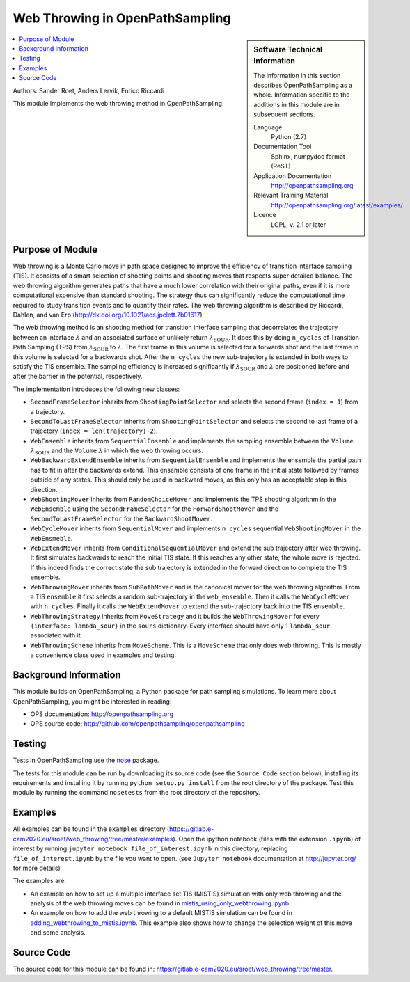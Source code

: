 .. _ops_web_throwing:

################################
Web Throwing in OpenPathSampling
################################

.. sidebar:: Software Technical Information

  The information in this section describes OpenPathSampling as a whole.
  Information specific to the additions in this module are in subsequent
  sections.

  Language
    Python (2.7)

  Documentation Tool
    Sphinx, numpydoc format (ReST)

  Application Documentation
    http://openpathsampling.org

  Relevant Training Material
    http://openpathsampling.org/latest/examples/

  Licence
    LGPL, v. 2.1 or later

.. contents:: :local:

Authors: Sander Roet, Anders Lervik, Enrico Riccardi 

This module implements the web throwing method in OpenPathSampling

Purpose of Module
_________________

.. Give a brief overview of why the module is/was being created.

Web throwing is a Monte Carlo move in path space designed to improve the
efficiency of transition interface sampling (TIS). It consists of a smart 
selection of shooting points and shooting moves that respects super detailed 
balance. The web throwing algorithm generates paths that have a much lower
correlation with their original paths, even if it is more computational 
expensive than standard shooting. The strategy thus can significantly reduce 
the computational time required to study transition events and to quantify 
their rates. The web throwing algorithm is described by Riccardi, Dahlen, and 
van Erp (http://dx.doi.org/10.1021/acs.jpclett.7b01617)

The web throwing method is an shooting method for transition 
interface sampling that decorrelates the trajectory between an interface
:math:`\lambda` and an associated surface of unlikely return 
:math:`\lambda_{\text{SOUR}}`. It does this by doing ``n_cycles`` of
Transition Path Sampling (TPS) from :math:`\lambda_{\text{SOUR}}` to 
:math:`\lambda`.
The first frame in this volume is selected for a forwards shot and the last
frame in this volume is selected for a backwards shot. After the ``n_cycles`` 
the new sub-trajectory is extended in both ways to satisfy the TIS ensemble.
The sampling efficiency is increased significantly if 
:math:`\lambda_{\text{SOUR}}` and :math:`\lambda` are positioned before and 
after the barrier in the potential, respectively.

The implementation introduces the following new classes:

* ``SecondFrameSelector`` inherits from ``ShootingPointSelector`` and selects
  the second frame (``index = 1``) from a trajectory.

* ``SecondToLastFrameSelector`` inherits from ``ShootingPointSelector`` and
  selects the second to last frame of a trajectory 
  (``index = len(trajectory)-2``).

* ``WebEnsemble`` inherits from ``SequentialEnsemble`` and implements the
  sampling ensemble between the ``Volume`` :math:`\lambda_{\text{SOUR}}` and 
  the ``Volume``  :math:`\lambda` in which the web throwing occurs.

* ``WebBackwardExtendEnsemble`` inherits from ``SequentialEnsemble`` and
  implements the ensemble the partial path has to fit in after the backwards
  extend. This ensemble consists of one frame in the initial state followed by 
  frames outside of any states. This should only be used in backward moves, as
  this only has an acceptable stop in this direction.

* ``WebShootingMover`` inherits from ``RandomChoiceMover`` and implements the
  TPS shooting algorithm in the ``WebEnsemble`` using the
  ``SecondFrameSelector`` for the ``ForwardShootMover`` and the 
  ``SecondToLastFrameSelector`` for the ``BackwardShootMover``.

* ``WebCycleMover`` inherits from ``SequentialMover`` and implements 
  ``n_cycles`` sequential ``WebShootingMover`` in the ``WebEnsmeble``.

* ``WebExtendMover`` inherits from ``ConditionalSequentialMover`` and extend the
  sub trajectory after web throwing. It first simulates backwards to reach the
  initial TIS state. If this reaches any other state, the whole move is
  rejected. If this indeed finds the correct state the sub trajectory is
  extended in the forward direction to complete the TIS ensemble.

* ``WebThrowingMover`` inherits from ``SubPathMover`` and is the canonical mover
  for the web throwing algorithm. From a TIS ``ensemble`` it first selects a
  random sub-trajectory in the ``web_ensemble``. Then it calls the
  ``WebCycleMover`` with ``n_cycles``. Finally it calls the ``WebExtendMover`` 
  to extend the sub-trajectory back into the TIS ``ensemble``. 

* ``WebThrowingStrategy`` inherits from ``MoveStrategy`` and it builds the
  ``WebThrowingMover`` for every ``{interface: lambda_sour}`` in the ``sours``
  dictionary. Every interface should have only 1 ``lambda_sour`` associated with
  it.

* ``WebThrowingScheme`` inherits from ``MoveScheme``. This is a ``MoveScheme``
  that only does web throwing. This is mostly a convenience class used in 
  examples and testing.


Background Information
______________________

This module builds on OpenPathSampling, a Python package for path sampling
simulations. To learn more about OpenPathSampling, you might be interested in
reading:

* OPS documentation: http://openpathsampling.org
* OPS source code: http://github.com/openpathsampling/openpathsampling


Testing
_______

Tests in OpenPathSampling use the `nose`_ package.

.. IF YOUR MODULE IS IN OPS CORE:

.. This module has been included in the OpenPathSampling core. Its tests can
.. be run by setting up a developer install of OpenPathSampling and running
.. the command ``nosetests`` from the root directory of the repository.

.. IF YOUR MODULE IS IN A SEPARATE REPOSITORY

The tests for this module can be run by downloading its source code (see the
``Source Code`` section below), installing its requirements and installing it
by running ``python setup.py install`` from the root directory of the package.
Test this module by running the command ``nosetests`` from the root directory of
the repository.


Examples
________

All examples can be found in the ``examples`` directory
(https://gitlab.e-cam2020.eu/sroet/web_throwing/tree/master/examples).
Open the ipython notebook (files with the extension ``.ipynb``) of interest by
running ``jupyter notebook file_of_interest.ipynb`` in this directory, replacing
``file_of_interest.ipynb`` by the file you want to open. (see
``Jupyter notebook`` documentation at http://jupyter.org/ for more details)

The examples are:

* An example on how to set up a multiple interface set TIS (MISTIS) simulation
  with only web throwing and the analysis of the web throwing moves can be found
  in `mistis_using_only_webthrowing.ipynb`_.

* An example on how to add the web throwing to a default MISTIS simulation can 
  be found in `adding_webthrowing_to_mistis.ipynb`_. This example also shows 
  how to change the selection weight of this move and some analysis.

Source Code
___________

.. link the source code

.. IF YOUR MODULE IS IN OPS CORE

.. This module has been merged into OpenPathSampling. It is composed of the
.. following pull requests:

.. * link PRs

.. IF YOUR MODULE IS A SEPARATE REPOSITORY

The source code for this module can be found in:
https://gitlab.e-cam2020.eu/sroet/web_throwing/tree/master.

.. CLOSING MATERIAL -------------------------------------------------------

.. Here are the URL references used

.. _nose: http://nose.readthedocs.io/en/latest/
.. _mistis_using_only_webthrowing.ipynb: https://gitlab.e-cam2020.eu:10443/sroet/web_throwing/blob/master/examples/mistis_using_only_webthrowing.ipynb
.. _adding_webthrowing_to_mistis.ipynb: https://gitlab.e-cam2020.eu:10443/sroet/web_throwing/blob/master/examples/adding_webthrowing_to_mistis.ipynb

